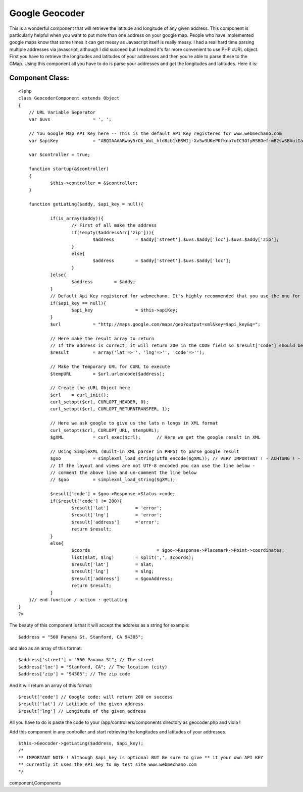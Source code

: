 Google Geocoder
===============

This is a wonderful component that will retrieve the latitude and
longitude of any given address.
This component is particularly helpful when you want to put more than
one address on your google map. People who have implemented google
maps know that some times it can get messy as Javascript itself is
really messy. I had a real hard time parsing multiple addresses via
javascript, although I did succeed but I realized it's far more
convenient to use PHP cURL object. First you have to retrieve the
longitudes and latitudes of your addresses and then you're able to
parse these to the GMap. Using this component all you have to do is
parse your addresses and get the longitudes and latitudes. Here it is:


Component Class:
````````````````

::

    <?php 
    class GeocoderComponent extends Object
    {
    	// URL Variable Seperator
    	var $uvs		= ', ';
    
    	// You Google Map API Key here -- This is the default API Key registered for www.webmechano.com
    	var $apiKey		= "ABQIAAAARwby5rOk_WuL_hld8cb1xBSWIj-Xv5w3UKePKfkno7uIC3OfyRSBOef-mB2swSBAuiIaF_hQsPv68w";
    	
    	var $controller	= true;
    
        function startup(&$controller)
        {
        	$this->controller = &$controller;
        }
    
    	function getLatLng($addy, $api_key = null){
    		
    		if(is_array($addy)){
    			// First of all make the address
    			if(!empty($addressArr['zip'])){
    				$address	= $addy['street'].$uvs.$addy['loc'].$uvs.$addy['zip'];
    			}
    			else{
    				$address	= $addy['street'].$uvs.$addy['loc'];
    			}
    		}else{
    			$address	= $addy;
    		}
    		// Default Api Key registered for webmechano. It's highly recommended that you use the one for stylished
    		if($api_key == null){
    			$api_key		= $this->apiKey;
    		}
    		$url		= "http://maps.google.com/maps/geo?output=xml&key=$api_key&q=";
    
    		// Here make the result array to return
    		// If the address is correct, it will return 200 in the CODE field so $result['code'] should be equal to 200
    		$result		= array('lat'=>'', 'lng'=>'', 'code'=>'');
    
    		// Make the Temporary URL for CURL to execute
    		$tempURL	= $url.urlencode($address);
    
    		// Create the cURL Object here
    		$crl	= curl_init();
    		curl_setopt($crl, CURLOPT_HEADER, 0);
    		curl_setopt($crl, CURLOPT_RETURNTRANSFER, 1);
    		
    		// Here we ask google to give us the lats n longs in XML format
    		curl_setopt($crl, CURLOPT_URL, $tempURL);
    		$gXML		= curl_exec($crl);	// Here we get the google result in XML
    
    		// Using SimpleXML (Built-in XML parser in PHP5) to parse google result
    		$goo		= simplexml_load_string(utf8_encode($gXML)); // VERY IMPORTANT ! - ACHTUNG ! - this line is for documents that are UTF-8 encoded
    		// If the layout and views are not UTF-8 encoded you can use the line below - 
    		// comment the above line and un-comment the line below
    		// $goo		= simplexml_load_string($gXML);
    
    		$result['code']	= $goo->Response->Status->code;
    		if($result['code'] != 200){
    			$result['lat']		= 'error';
    			$result['lng']		= 'error';
    			$result['address']	='error';
    			return $result;
    		}
    		else{
    			$coords				= $goo->Response->Placemark->Point->coordinates;
    			list($lat, $lng)	= split(',', $coords);
    			$result['lat']		= $lat;
    			$result['lng']		= $lng;
    			$result['address']	= $gooAddress;
    			return $result;
    		}
    	}// end function / action : getLatLng	
    }
    ?>

The beauty of this component is that it will accept the address as a
string for example:

::

    
    $address = "560 Panama St, Stanford, CA 94305";

and also as an array of this format:

::

    
    $address['street'] = "560 Panama St"; // The street
    $address['loc'] = "Stanford, CA"; // The location (city)
    $address['zip'] = "94305"; // The zip code

And it will return an array of this format:

::

    
    $result['code'] // Google code: will return 200 on success
    $result['lat'] // Latitude of the given address
    $result['lng'] // Longitude of the given address

All you have to do is paste the code to your
/app/controllers/components directory as geocoder.php and viola !

Add this component in any controller and start retrieving the
longitudes and latitudes of your addresses.

::

    
    $this->Geocoder->getLatLng($address, $api_key);
    /*
    ** IMPORTANT NOTE ! Although $api_key is optional BUT Be sure to give ** it your own API KEY
    ** currently it uses the API key to my test site www.webmechano.com
    */




.. author:: SayB
.. categories:: articles, components
.. tags:: google,component,Geocoder,Google Maps,google-
component,Components

